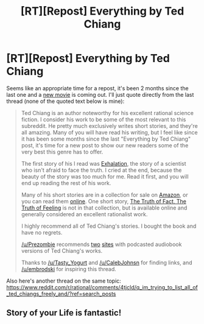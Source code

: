 #+TITLE: [RT][Repost] Everything by Ted Chiang

* [RT][Repost] Everything by Ted Chiang
:PROPERTIES:
:Author: appropriate-username
:Score: 11
:DateUnix: 1476036261.0
:DateShort: 2016-Oct-09
:END:
Seems like an appropriate time for a repost, it's been 2 months since the last one and a [[https://www.reddit.com/r/rational/comments/56n2d5/arrival_2016_ted_chiangs_story_of_your_life_its_a/][new movie]] is coming out. I'll just quote directly from the last thread (none of the quoted text below is mine):

#+begin_quote
  Ted Chiang is an author noteworthy for his excellent rational science fiction. I consider his work to be some of the most relevant to this subreddit. He pretty much exclusively writes short stories, and they're all amazing. Many of you will have read his writing, but I feel like since it has been some months since the last "Everything by Ted Chiang" post, it's time for a new post to show our new readers some of the very best this genre has to offer.

  The first story of his I read was [[http://www.nightshadebooks.com/Downloads/Exhalation%20-%20Ted%20Chiang.html][Exhalation]], the story of a scientist who isn't afraid to face the truth. I cried at the end, because the beauty of the story was too much for me. Read it first, and you will end up reading the rest of his work.

  Many of his short stories are in a collection for sale on [[http://www.amazon.com/Stories-Your-Life-Others-Chiang/dp/1931520720/][Amazon]], or you can read them [[http://www.ibooksonline.com/88/Text/tower.html][online]]. One short story, [[http://subterraneanpress.com/magazine/fall_2013/the_truth_of_fact_the_truth_of_feeling_by_ted_chiang][The Truth of Fact, The Truth of Feeling]] is not in that collection, but is available online and generally considered an excellent rationalist work.

  I highly recommend all of Ted Chiang's stories. I bought the book and have no regrets.

  [[/u/Prezombie]] recommends [[http://www.sffaudio.com/?p=30099][two]] [[https://archive.org/search.php?query=ted%20chiang][sites]] with podcasted audiobook versions of Ted Chiang's works.

  Thanks to [[/u/Tasty_Yogurt]] and [[/u/CalebJohnsn]] for finding links, and [[/u/embrodski]] for inspiring this thread.
#+end_quote

Also here's another thread on the same topic: [[https://www.reddit.com/r/rational/comments/4tjcld/q_im_trying_to_list_all_of_ted_chiangs_freely_and/?ref=search_posts]]


** Story of your Life is fantastic!
:PROPERTIES:
:Author: themousehunter
:Score: 1
:DateUnix: 1476052789.0
:DateShort: 2016-Oct-10
:END:
